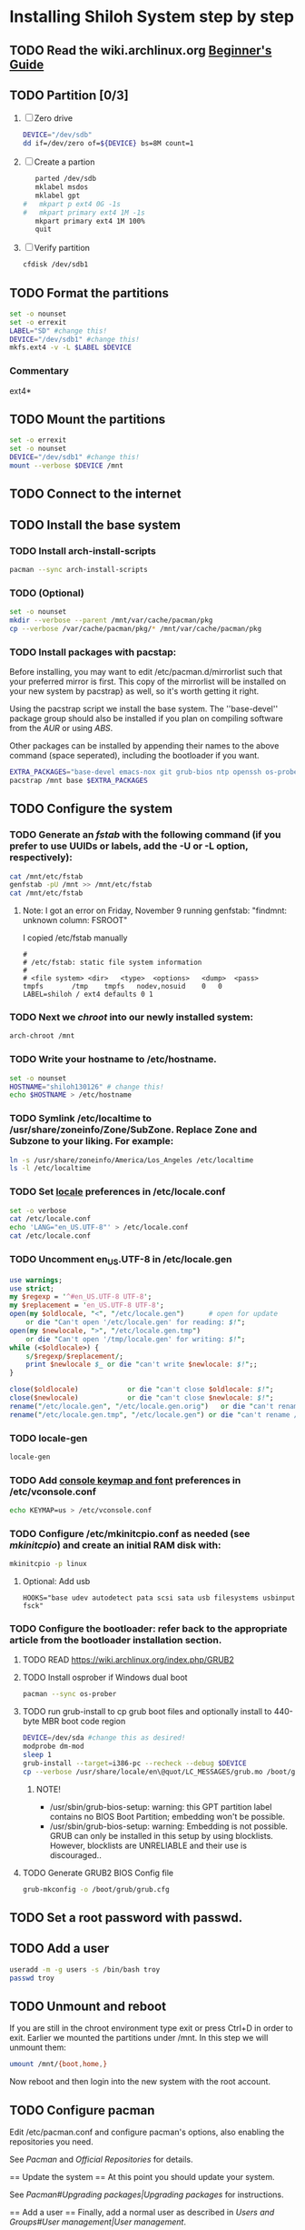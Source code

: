 * Installing Shiloh System step by step
** TODO Read the wiki.archlinux.org [[https://wiki.archlinux.org/index.php/Beginners'_Guide][Beginner's Guide]]
** TODO Partition [0/3]
1. [ ] Zero drive 
   #+BEGIN_SRC sh :tangle bin/partition/zero-the-drive.sh :shebang #!/bin/bash
   DEVICE="/dev/sdb"
   dd if=/dev/zero of=${DEVICE} bs=8M count=1
   #+END_SRC
2. [ ] Create a partion
   #+begin_src sh
   parted /dev/sdb
   mklabel msdos
   mklabel gpt
#   mkpart p ext4 0G -1s
#   mkpart primary ext4 1M -1s
   mkpart primary ext4 1M 100%
   quit
   #+end_src
3. [ ] Verify partition
   #+BEGIN_SRC sh
   cfdisk /dev/sdb1
   #+END_SRC
** TODO Format the partitions
#+BEGIN_SRC sh :tangle bin/partition/format-the-partion.sh :shebang #!/bin/bash
set -o nounset
set -o errexit
LABEL="SD" #change this!
DEVICE="/dev/sdb1" #change this!
mkfs.ext4 -v -L $LABEL $DEVICE
#+END_SRC
*** Commentary
    ext4*
** TODO Mount the partitions
#+begin_src sh :tangle bin/mount-the-partion.sh :shebang #!/bin/bash
set -o errexit
set -o nounset
DEVICE="/dev/sdb1" #change this!
mount --verbose $DEVICE /mnt
#+end_src
** TODO Connect to the internet
** TODO Install the base system
*** TODO Install arch-install-scripts
#+begin_src sh :tangle bin/arch-install-scripts.sh :shebang #!/bin/bash
pacman --sync arch-install-scripts
#+end_src
*** TODO (Optional)
#+begin_src sh :tangle bin/optional-cp-existing-pkg-cache :shebang #!/bin/bash
set -o nounset
mkdir --verbose --parent /mnt/var/cache/pacman/pkg
cp --verbose /var/cache/pacman/pkg/* /mnt/var/cache/pacman/pkg
#+end_src
*** TODO Install packages with pacstap:
Before installing, you may want to edit /etc/pacman.d/mirrorlist such that your preferred mirror is first.
This copy of the mirrorlist will be installed on your new system by pacstrap} as well, so it's worth getting it right.

Using the pacstrap script we install the base system. The ''base-devel'' package group should also be installed if you
plan on compiling software from the [[AUR]] or using [[ABS]].
 
Other packages can be installed by appending their names to the above command (space seperated),
including the bootloader if you want.
#+BEGIN_SRC sh :tangle bin/install-with-pacstrap.sh :shebang #!/bin/bash
EXTRA_PACKAGES="base-devel emacs-nox git grub-bios ntp openssh os-prober rsync screen stow sudo wget wireless_tools"
pacstrap /mnt base $EXTRA_PACKAGES
#+END_SRC  

** TODO Configure the system
*** TODO Generate an [[fstab]] with the following command (if you prefer to use UUIDs or labels, add the -U or -L option, respectively):
#+BEGIN_SRC sh :tangle bin/configure-fstab.sh :shebang #!/bin/bash
cat /mnt/etc/fstab
genfstab -pU /mnt >> /mnt/etc/fstab
cat /mnt/etc/fstab
#+END_SRC   
**** Note: I got an error on Friday, November 9 running genfstab: "findmnt: unknown column: FSROOT"
I copied /etc/fstab manually
#+begin_example
# 
# /etc/fstab: static file system information
#
# <file system>	<dir>	<type>	<options>	<dump>	<pass>
tmpfs		/tmp	tmpfs	nodev,nosuid	0	0
LABEL=shiloh / ext4 defaults 0 1
#+end_example
    
*** TODO Next we [[chroot]] into our newly installed system:
#+BEGIN_SRC sh
arch-chroot /mnt
#+END_SRC   
*** TODO Write your hostname to /etc/hostname.
#+BEGIN_SRC sh :tangle bin/configure-hostname.sh :shebang #!/bin/bash
set -o nounset
HOSTNAME="shiloh130126" # change this!
echo $HOSTNAME > /etc/hostname
#+END_SRC
*** TODO Symlink /etc/localtime to /usr/share/zoneinfo/Zone/SubZone. Replace Zone and Subzone to your liking. For example:
 # ln -s /usr/share/zoneinfo/Europe/Athens /etc/localtime
#+BEGIN_SRC sh :tangle bin/configure-timezone.sh :shebang #!/bin/bash
ln -s /usr/share/zoneinfo/America/Los_Angeles /etc/localtime
ls -l /etc/localtime
#+END_SRC   
*** TODO Set [[https://wiki.archlinux.org/index.php/Locale#Setting_system-wide_locale][locale]] preferences in /etc/locale.conf
#+BEGIN_SRC sh :tangle bin/configure-locale.sh :shebang #!/bin/bash
set -o verbose
cat /etc/locale.conf
echo 'LANG="en_US.UTF-8"' > /etc/locale.conf
cat /etc/locale.conf
#+END_SRC
*** TODO Uncomment en_US.UTF-8 in /etc/locale.gen
#+begin_src perl :tangle bin/configure-locale.gen.pl :shebang #!/usr/bin/env perl
  use warnings;
  use strict;
  my $regexp = '^#en_US.UTF-8 UTF-8';
  my $replacement = 'en_US.UTF-8 UTF-8';
  open(my $oldlocale, "<", "/etc/locale.gen")      # open for update
      or die "Can't open '/etc/locale.gen' for reading: $!";
  open(my $newlocale, ">", "/etc/locale.gen.tmp")
      or die "Can't open '/tmp/locale.gen' for writing: $!";
  while (<$oldlocale>) {
      s/$regexp/$replacement/;
      print $newlocale $_ or die "can't write $newlocale: $!";;
  }
  
  close($oldlocale)            or die "can't close $oldlocale: $!";
  close($newlocale)            or die "can't close $newlocale: $!";
  rename("/etc/locale.gen", "/etc/locale.gen.orig")   or die "can't rename /etc/locale.gen /etc/locale.gen.orig: $!";
  rename("/etc/locale.gen.tmp", "/etc/locale.gen") or die "can't rename /etc/locale.gen.tmp /etc/locale.gen: $!";
#+end_src
*** TODO locale-gen
#+BEGIN_SRC sh :tangle bin/locale-gen.sh :shebang #!/bin/bash
locale-gen
#+END_SRC
*** TODO Add [[https://wiki.archlinux.org/index.php/KEYMAP][console keymap and font]] preferences in /etc/vconsole.conf
#+BEGIN_SRC sh :tangle bin/configure-vconsole.sh :shebang #!/bin/bash
echo KEYMAP=us > /etc/vconsole.conf
#+END_SRC
*** TODO Configure /etc/mkinitcpio.conf as needed (see [[mkinitcpio]]) and create an initial RAM disk with:
#+BEGIN_SRC sh :tangle bin/configure-mkinitcpio.sh :shebang #!/bin/bash
mkinitcpio -p linux
#+END_SRC
**** Optional: Add usb
#+BEGIN_EXAMPLE
HOOKS="base udev autodetect pata scsi sata usb filesystems usbinput fsck"
#+END_EXAMPLE 
*** TODO Configure the bootloader: refer back to the appropriate article from the bootloader installation section.
**** TODO READ https://wiki.archlinux.org/index.php/GRUB2
**** TODO Install osprober if Windows dual boot
#+begin_src sh
pacman --sync os-prober
#+end_src
**** TODO run grub-install to cp grub boot files and optionally install to 440-byte MBR boot code region
#+BEGIN_SRC sh :tangle bin/configure-grub-install.sh :shebang #!/bin/bash
DEVICE=/dev/sda #change this as desired!
modprobe dm-mod
sleep 1
grub-install --target=i386-pc --recheck --debug $DEVICE
cp --verbose /usr/share/locale/en\@quot/LC_MESSAGES/grub.mo /boot/grub/locale/en.mo
#+END_SRC
***** NOTE!
- /usr/sbin/grub-bios-setup: warning: this GPT partition label contains no BIOS Boot Partition; embedding won't be possible.
- /usr/sbin/grub-bios-setup: warning: Embedding is not possible.  GRUB can only be installed in this setup by using blocklists.  However, blocklists are UNRELIABLE and their use is discouraged..

**** TODO Generate GRUB2 BIOS Config file
#+BEGIN_SRC sh :tangle bin/configure-grub-cfg.sh :shebang #!/bin/bash
grub-mkconfig -o /boot/grub/grub.cfg
#+END_SRC
** TODO Set a root password with passwd.
** TODO Add a user
#+BEGIN_SRC sh
useradd -m -g users -s /bin/bash troy
passwd troy
#+END_SRC   
** TODO Unmount and reboot
If you are still in the chroot environment type exit or press Ctrl+D in order to exit.
Earlier we mounted the partitions under /mnt. In this step we will unmount them:
#+begin_src sh
umount /mnt/{boot,home,}
#+end_src

Now reboot and then login into the new system with the root account.

** TODO Configure pacman
Edit /etc/pacman.conf and configure pacman's options, also enabling the repositories you need.

See [[Pacman]] and [[Official Repositories]] for details.

== Update the system ==
At this point you should update your system.

See [[Pacman#Upgrading packages|Upgrading packages]] for instructions.

== Add a user ==
Finally, add a normal user as described in [[Users and Groups#User management|User management]].

Your new Arch Linux base system is now a functional GNU/Linux environment: you can proceed to [[Beginners' Guide/Extra]] for customization suggestions.

